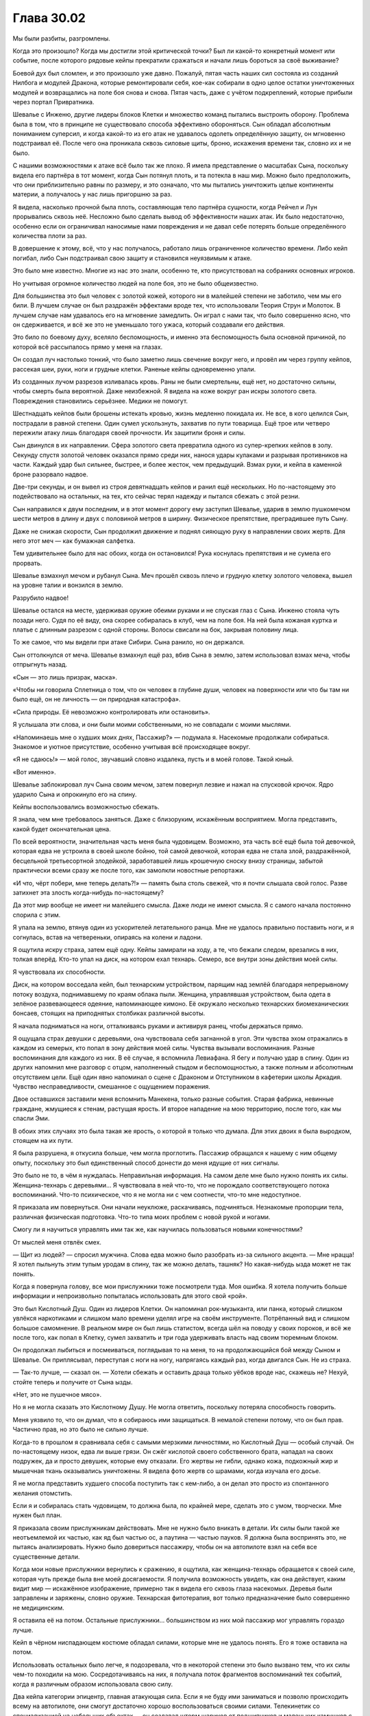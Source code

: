 ﻿Глава 30.02
#############
Мы были разбиты, разгромлены. 

Когда это произошло? Когда мы достигли этой критической точки? Был ли какой-то конкретный момент или событие, после которого рядовые кейпы прекратили сражаться и начали лишь бороться за своё выживание?

Боевой дух был сломлен, и это произошло уже давно. Пожалуй, пятая часть наших сил состояла из созданий Нилбога и модулей Дракона, которые ремонтировали себя, кое-как собирали в одно целое остатки уничтоженных модулей и возвращались на поле боя снова и снова. Пятая часть, даже с учётом подкреплений, которые прибыли через портал Привратника.

Шевалье с Инженю, другие лидеры блоков Клетки и множество команд пытались выстроить оборону. Проблема была в том, что в принципе не существовало способа эффективно обороняться. Сын обладал абсолютным пониманием суперсил, и когда какой-то из его атак не удавалось одолеть определённую защиту, он мгновенно подстраивал её. После чего она проникала сквозь силовые щиты, броню, искажения времени так, словно их и не было.

С нашими возможностями к атаке всё было так же плохо. Я имела представление о масштабах Сына, поскольку видела его партнёра в тот момент, когда Сын потянул плоть, и та потекла в наш мир. Можно было предположить, что они приблизительно равны по размеру, и это означало, что мы пытались уничтожить целые континенты материи, а получалось у нас лишь пригоршню за раз.

Я видела, насколько прочной была плоть, составляющая тело партнёра сущности, когда Рейчел и Лун прорывались сквозь неё. Несложно было сделать вывод об эффективности наших атак. Их было недостаточно, особенно если он ограничивал наносимые нами повреждения и не давал себе потерять больше определённого количества плоти за раз.

В довершение к этому, всё, что у нас получалось, работало лишь ограниченное количество времени. Либо кейп погибал, либо Сын подстраивал свою защиту и становился неуязвимым к атаке.

Это было мне известно. Многие из нас это знали, особенно те, кто присутствовал на собраниях основных игроков.

Но учитывая огромное количество людей на поле боя, это не было общеизвестно.

Для большинства это был человек с золотой кожей, которого ни в малейшей степени не заботило, чем мы его били. В лучшем случае он был раздражён эффектами вроде тех, что использовали Теория Струн и Молоток. В лучшем случае нам удавалось его на мгновение замедлить. Он играл с нами так, что было совершенно ясно, что он сдерживается, и всё же это не уменьшало того ужаса, который создавали его действия.

Это било по боевому духу, вселяло беспомощность, и именно эта беспомощность была основной причиной, по которой всё рассыпалось прямо у меня на глазах.

Он создал луч настолько тонкий, что было заметно лишь свечение вокруг него, и провёл им через группу кейпов, рассекая шеи, руки, ноги и грудные клетки. Раненые кейпы одновременно упали.

Из созданных лучом разрезов изливалась кровь. Раны не были смертельны, ещё нет, но достаточно сильны, чтобы смерть была вероятной. Даже неизбежной. Я видела на коже вокруг ран искры золотого света. Повреждения становились серьёзнее. Медики не помогут.

Шестнадцать кейпов были брошены истекать кровью, жизнь медленно покидала их. Не все, в кого целился Сын, пострадали в равной степени. Один сумел ускользнуть, захватив по пути товарища. Ещё трое или четверо пережили атаку лишь благодаря своей прочности. Их защитили броня и силы.

Сын двинулся в их направлении. Сфера золотого света превратила одного из супер-крепких кейпов в золу. Секунду спустя золотой человек оказался прямо среди них, нанося удары кулаками и разрывая противников на части. Каждый удар был сильнее, быстрее, и более жесток, чем предыдущий. Взмах руки, и кейпа в каменной броне разорвало надвое.

Две-три секунды, и он вывел из строя девятнадцать кейпов и ранил ещё нескольких. Но по-настоящему это подействовало на остальных, на тех, кто сейчас терял надежду и пытался сбежать с этой резни.

Сын направился к двум последним, и в этот момент дорогу ему заступил Шевалье, ударив в землю пушкомечом шести метров в длину и двух с половиной метров в ширину. Физическое препятствие, преградившее путь Сыну.

Даже не снижая скорости, Сын продолжил движение и поднял сияющую руку в направлении своих жертв. Для него этот меч — как бумажная салфетка.

Тем удивительнее было для нас обоих, когда он остановился! Рука коснулась препятствия и не сумела его прорвать.

Шевалье взмахнул мечом и рубанул Сына. Меч прошёл сквозь плечо и грудную клетку золотого человека, вышел на уровне талии и вонзился в землю.

Разрубило надвое!

Шевалье остался на месте, удерживая оружие обеими руками и не спуская глаз с Сына. Инженю стояла чуть позади него. Судя по её виду, она скорее собиралась в клуб, чем на поле боя. На ней была кожаная куртка и платье с длинным разрезом с одной стороны. Волосы свисали на бок, закрывая половину лица.

То же самое, что мы видели при атаке Сибири. Сына ранило, но он держался.

Сын оттолкнулся от меча. Шевалье взмахнул ещё раз, вбив Сына в землю, затем использовал взмах меча, чтобы отпрыгнуть назад.

«Сын — это лишь призрак, маска».

«Чтобы ни говорила Сплетница о том, что он человек в глубине души, человек на поверхности или что бы там ни было ещё, он не личность — он природная катастрофа».

«Сила природы. Её невозможно контролировать или остановить».

Я услышала эти слова, и они были моими собственными, но не совпадали с моими мыслями.

«Напоминаешь мне о худших моих днях, Пассажир?» — подумала я. Насекомые продолжали собираться. Знакомое и уютное присутствие, особенно учитывая всё происходящее вокруг.

«Я не сдаюсь!» — мой голос, звучавший словно издалека, пусть и в моей голове. Такой юный.

«Вот именно».

Шевалье заблокировал луч Сына своим мечом, затем повернул лезвие и нажал на спусковой крючок. Ядро ударило Сына и опрокинуло его на спину.

Кейпы воспользовались возможностью сбежать.

Я знала, чем мне требовалось заняться. Даже с близоруким, искажённым восприятием. Могла представить, какой будет окончательная цена.

По всей вероятности, значительная часть меня была чудовищем. Возможно, эта часть всё ещё была той девочкой, которая едва не устроила в своей школе бойню, той самой девочкой, которая едва не стала злой, раздражённой, бесцельной третьесортной злодейкой, заработавшей лишь крошечную сноску внизу страницы, забытой практически всеми сразу же после того, как замолкли новостные репортажи.

«И что, чёрт побери, мне теперь делать?!» — память была столь свежей, что я почти слышала свой голос. Разве затихнет эта злость когда-нибудь по-настоящему?

Да этот мир вообще не имеет ни малейшего смысла. Даже люди не имеют смысла. Я с самого начала постоянно спорила с этим.

Я упала на землю, втянув один из ускорителей летательного ранца. Мне не удалось правильно поставить ноги, и я согнулась, встав на четвереньки, опираясь на колени и ладони.

Я ощутила искру страха, затем ещё одну. Кейпы замирали на ходу, а те, что бежали следом, врезались в них, толкая вперёд. Кто-то упал на диск, на котором ехал технарь. Семеро, все внутри зоны действия моей силы.

Я чувствовала их способности.

Диск, на котором восседала кейп, был технарским устройством, парящим над землёй благодаря непрерывному потоку воздуха, поднимавшему по краям облака пыли. Женщина, управлявшая устройством, была одета в зелёное развевающееся одеяние, напоминающее кимоно. Её окружало несколько технарских биомеханических бонсаев, стоящих на приподнятых столбиках различной высоты.

Я начала подниматься на ноги, отталкиваясь руками и активируя ранец, чтобы держаться прямо.

Я ощущала страх девушки с деревьями, она чувствовала себя загнанной в угол. Эти чувства эхом отражались в каждом из семерых, кто попал в зону действия моей силы. Чувства вызывали воспоминания. Разные воспоминания для каждого из них. В её случае, я вспомнила Левиафана. Я бегу и получаю удар в спину. Один из других напомнил мне разговор с отцом, наполненный стыдом и беспомощностью, а также полным и абсолютным отсутствием цели. Ещё один явно напоминал о сцене с Драконом и Отступником в кафетерии школы Аркадия. Чувство несправедливости, смешанное с ощущением поражения.

Двое оставшихся заставили меня вспомнить  Манекена, только разные события. Старая фабрика, невинные граждане, жмущиеся к стенам, растущая ярость. И второе нападение на мою территорию, после того, как мы спасли Эми.

В обоих этих случаях это была такая же ярость, о которой я только что думала. Для этих двоих я была выродком, стоящем на их пути.

Я была разрушена, я откусила больше, чем могла проглотить. Пассажир обращался к нашему с ним общему опыту, поскольку это был единственный способ донести до меня идущие от них сигналы.

Это было не то, в чём я нуждалась. Неправильная информация. На самом деле мне было нужно понять их силы. Женщина-технарь с деревьями… Я чувствовала в ней что-то, что не порождало соответствующего потока воспоминаний. Что-то психическое, что я не могла ни с чем соотнести, что-то мне недоступное.

Я приказала им повернуться. Они начали неуклюже, раскачиваясь, подчиняться. Незнакомые пропорции тела, различная физическая подготовка. Что-то типа моих проблем с новой рукой и ногами.

Смогу ли я научиться управлять ими так же, как научилась пользоваться новыми конечностями?

От мыслей меня отвлёк смех.

— Щит из людей? — спросил мужчина. Слова едва можно было разобрать из-за сильного акцента. — Мне нрацца! Я хотел пыльнуть этим тупым уродам в спину, так же можно делать, ташняк? Но какая-нибудь ызда может не так понять.

Когда я повернула голову, все мои прислужники тоже посмотрели туда. Моя ошибка. Я хотела получить больше информации и непроизвольно попыталась использовать для этого свой «рой».

Это был Кислотный Душ. Один из лидеров Клетки. Он напоминал рок-музыканта, или панка, который слишком увлёкся наркотиками и слишком мало времени уделял игре на своём инструменте. Потрёпанный вид и слишком большое самомнение. В реальном мире он был лишь статистом, всегда шёл на поводу у своих пороков, и всё же после того, как попал в Клетку, сумел захватить и три года удерживать власть над своим тюремным блоком.

Он продолжал лыбиться и посмеиваться, поглядывая то на меня, то на продолжающийся бой между Сыном и Шевалье. Он приплясывал, переступая с ноги на ногу, напрягаясь каждый раз, когда двигался Сын. Не из страха.

— Так-то лучше, — сказал он. — Хотели сбежать и оставить драца только уёбков вроде нас, скажешь не? Нехуй, стойте теперь и получите от Сына ызды.

«Нет, это не пушечное мясо».

Но я не могла сказать это Кислотному Душу. Не могла ответить, поскольку потеряла способность говорить.

Меня уязвило то, что он думал, что я собираюсь ими защищаться. В немалой степени потому, что он был прав. Частично прав, но это было не сильно лучше.

Когда-то в прошлом я сравнивала себя с самыми мерзкими личностями, но Кислотный Душ — особый случай. Он по-настоящему низок, едва ли выше грязи.  Он сжёг кислотой своего собственного брата, нападал на своих подружек, да и просто девушек, которые ему отказали. Его жертвы не гибли, однако кожа, подкожный жир и мышечная ткань оказывались уничтожены. Я видела фото жертв со шрамами, когда изучала его досье.

Я не могла представить худшего способа поступить так с кем-либо, а он делал это просто из спонтанного желания отомстить.

Если я и собиралась стать чудовищем, то должна была, по крайней мере, сделать это с умом, творчески. Мне нужен был план.

Я приказала своим прислужникам действовать. Мне не нужно было вникать в детали. Их силы были такой же неотъемлемой их частью, как яд был частью ос, а паутина — частью пауков. Я должна была воспринять это, не пытаясь анализировать. Нужно было довериться пассажиру, чтобы он на автопилоте взял на себя все существенные детали.

Когда мои новые прислужники вернулись к сражению, я ощутила, как женщина-технарь обращается к своей силе, которая чуть прежде была вне моей досягаемости. Я получила возможность увидеть, как она действует, каким видит мир — искажённое изображение, примерно так я видела его сквозь глаза насекомых. Деревья были заправлены и заряжены, словно оружие. Технарская фитотерапия, вот только предназначение было совершенно не медицинским.

Я оставила её на потом. Остальные прислужники… большинством из них мой пассажир мог управлять гораздо лучше.

Кейп в чёрном ниспадающем костюме обладал силами, которые мне не удалось понять. Его я тоже оставила на потом.

Использовать остальных было легче, я подозревала, что в некоторой степени это было вызвано тем, что их силы чем-то походили на мою. Сосредотачиваясь на них, я получала поток фрагментов воспоминаний тех событий, когда я различным образом использовала свою силу.

Два кейпа категории эпицентр, главная атакующая сила. Если я не буду ими заниматься и позволю происходить всему на автопилоте, они смогут достаточно хорошо воспользоваться своими силами. Телекинетик со специализацией на небольших объектах — он создавал шторм шариков от подшипников и маленьких камушков с поверхности дороги — и кейп, способный создавать сверхгорячие стержни энергии, связывающие два объекта. Воспоминания напомнили мне о скоординированной атаке насекомых, о нитях, из которых я создавала растяжки во время нападения на Ехидну.

Правда, я не могла столь же изящно и эффективно использовать их способности.

Внимание к следующей женщине вызывало целый поток отдельных воспоминаний, но это были моменты, в которых я использовала рой, чтобы наблюдать. Вторичная сила? Пытаясь прикоснуться к её другой способности, я вспомнила об Атланте и о пустотах в его теле, вспомнила о стрекозах-ретрансляторах. Что-то незавершённое? Разочарование. Своими глазами я увидела, что кончики её пальцев наливаются синим светом.

Я провела её рукой и увидела, как в воздухе появляется линия.

Что-то незавершённое. Я нарисовала круг и замкнула линию.

Раздался негромкий хлопок, и пространство, которое мы обвели, исчезло. Насекомые ощутили, как сместился воздух в точке назначения.

Телепортатор с несколько неприятными ограничениями.

Остальные двое походили на заключённых Клетки. Вполне возможно, подчинённые Кислотного Душа, пусть он и не считал их своими. Зверский, злой вид. Один облачён в броню, состоящую будто бы из обломков керамики и стекла, через промежутки между которыми проглядывала плоть, второй с ног до головы был покрыт байкерскими татуировками и имел до странного полноватый вид, из-за силы, которая переливалась прямо под кожей. Сфокусированный воздух.

К бою присоединилась Александрия, выручая Шевалье, который едва держался, сжимая покорёженный меч. К ним примкнул третий кейп, которого я не знала.

Сын отбил атаку обоих, затем ударил Шевалье настолько сильно, что тот пролетел и вломился в толпу позади нас.

Затем золотой человек развернулся. Его взгляд скользнул по Кислотному Душу.

Всё ещё приплясывающий Кислотный прыгнул и превратился в живую приливную волну прозрачной жидкости, массой раз в пять больше массы его тела. Когда он оказался немного позади и сбоку от Сына, он принял человеческую форму, а затем бросился в атаку, нанося удары руками, которые на лету превращались в жидкие снаряды, врезались в Сына и растекались по нему. Вздымался густой дым, хотя заметных повреждений не было видно.

Если Сын и собирался на нас напасть, то тот кейп вместе с Александрией сумели отвлечь его внимание. Ещё один летающий тяжёловес. Кейп с набором сил Александрии дрался рядом с самой Александрией.

Или Притворщиком, неважно.

Я осознала, что страх, исходящий от моих прислужников, парализовал меня. Я отбросила его и начала атаку. Кейп с осколками и тот, с мягким телом, побежали слева и справа от меня прямо за пределы области моей силы. 

Я очень надеялась, что они воспримут это как подсказку, как стимул вернуться к бою. Как эти кейпы, так и остальные вокруг нас. Нас было немного, но мы были ближе к Сыну, чем большинство остальных, и мы не колебались. Кейпы вокруг нас пятились, не спускали глаз с Сына, и если бы не я, они уже обратились бы в бегство.

Парень, состоящий из осколков, понял, чего я от него хотела, оглянулся и мрачно посмотрел на меня, но присоединился к Александрии и второму кейпу, атакующему Сына. Он был оборотнем, в чём-то подобным Грязи из Барыг Броктон-Бей.  Судя по моей оценке его способностей, он был прочнее, чем выглядел.

Второй, с бурлящим под кожей воздухом, покинув зону действия моей силы, бросился бежать. Он нашёл место, где прятались кейпы, затормозил и припал к земле, готовый снова рвануть при первой возможности.

Сын метнул кейпа с набором сил Александрии в парня с керамическими осколками, но тот сумел остановить его падение, развалившись при этом на кусочки. Он тут же начал восстанавливаться, приобретая даже больший размер, присоединив к себе рассыпанные вокруг стеклянные осколки.

Кислотный продолжал атаку, испуская кислоту каждую секунду, когда ему никто не мешал.

Я не хотела терять темп, засмотревшись на сражение. Я сосредоточилась на прислужниках. Растения женщины-технаря с диском были заряжены различными веществами. Я сфокусировала наше внимание на каждом по отдельности и получила в ответ фрагменты воспоминаний. Я, парализованная, рядом с Ампутацией, которая собирается меня оперировать.

Яд? Паралитического действия?

Я в здании, которое Выверт приказал поджечь.

Зажигательная смесь? Ослепляющая?

Больничная кровать…

Я начала действовать ещё до того, как осознала всё до конца. Я приказала ей использовать этот образец, и пассажир взял управление на себя. Ему было проще мыслить абстракциями. Я получила представление о том, что он начал делать, поняла основной смысл. Тело женщины и сидение под ней были ещё одним растением, которое концентрировало и накапливало газы, которые могли использоваться для дыхания. Этот же газ позволял диску держаться в воздухе.

Её руки пришли в движение, приподнятые столбики сместились, и одно из деревьев оказалась прямо перед женщиной.

Газ вырвался в форме обширного облака пыльцы фиолетового цвета, которое растеклось по полю боя. Клубы газа останавливались на раненых кейпах, и только на них.

«Коагулянты, — подумала я. — Болеутоляющие».

Я внимательно смотрела за остальными, чтобы мои прислужники их ненароком не зацепили. Я начала обводить нашу группу при помощи телепортатора, которая создавала контур, обегая вокруг нас. Два эпицентра, телекинетик и парень, который создавал лазеры. Их костюмы соответствовали друг другу. Может быть, они комбинировали силы? Я сформировала лазеры между парящими шариками от подшипника. Они оказались тонкими как иголка, но сумели порезать Сына.

Один наносил ущерб, используя гибкость силы второго. Никаких сомнений, что они и сами пользовались этим трюком.

Сын повернул голову и взглянул на нас. Руки засветились.

Телепортатор прыгнула вперёд, завершая контур. Снаружи остались только здоровяк со странной кожей, оборотень с осколками и девушка на диске. Я успела приказать девушке с растениями убегать.

Наша группа телепортировалась в сторону. Я почувствовала, что девушка-телепортатор была настолько истощена, что упала на землю. Сын переключил внимание на что-то ещё и не стал нападать на тех, кого мы бросили. Нам удалось избежать его внимания.

Я попыталась вглядеться в силы всё ещё неразгаданного кейпа.

— Королева-администратор, — прервал меня чей-то голос. — Я едва тебя узнала.

Зелёная Госпожа. 

Я не ответила, сосредоточившись на молодом человеке. Какая-то разновидность силы козыря, дающая лишь отдельные разрозненные подсказки.

Я повернулась к ней. На ней было сложное одеяние из зелёно-чёрных лент, голову прикрывал капюшон. Она казалась такой юной.

Я указала на кейпа, способности которого пыталась понять, затем пожала плечами.

— Если ты хочешь до конца понять свои новые способности, ты должна разобраться с ними самостоятельно, — сказала она. — Практикуйся, и скоро они станут твоей второй натурой.

Я снова обратила своё внимание на кейпа. И снова была прервана её голосом.

— Должна предупредить тебя: не пытайся посягнуть на меня. Если я замечу подобную попытку, я буду сражаться. Я тщательно оберегаю своё стадо, и не позволю никому, кроме меня, управлять ими.

Я кивнула.

— Хорошо. Я предпочитаю мир, — сказала она. Мы наблюдали, как Сын обрушивается на очередную группу.

«Они не могут остановить его грубой силой. Им это известно. И всё равно они приходят. Это только ради того, чтобы погибнуть в бою? Ради надежды найти неожиданный козырь?»

Я не дала кейпам сбежать, но смысл был не в том, чтобы прекратить отступление. Отступать было разумно. Я лишь не хотела, чтобы всё обернулось паническим бегством.

— Кажется, мы проигрываем, Администратор, — сказала Зелёная Госпожа, вторя моим мыслям.

Я слегка качнула головой.

— Я могла бы его утешить, если бы знала как. Он в опасном состоянии, и я впервые обнаруживаю своё беспокойство.

Я взглянула не неё.

— Да, я весьма обеспокоена. Если бы всё было так, как раньше, я была бы озабочена, но совсем не расстроена. Мы бы погибли, феи впали бы в сон и стали ждать. При должной удаче, при огромной удаче, он сумеет найти другого партнёра, или другой партнёр сумеет найти его, и всё будет подготовлено к тому, чтобы великая игра снова началась, только на обновлённой сцене.

Сын прекратил испускать лучи и вспышки. Он снова наносил удары руками, прыгнув в наибольшее скопление противников. Основную часть натиска приняли на себя создания Нилбога.

— Но феи — прихотливые существа, не так ли? Они легко поддаются влиянию масок, которые носят. Ведь в этом весь их смысл, верно, Администратор? Именно потому они и существуют, да?

Я слегка кивнула. Я почти воочию видела это.

Она слегка кивнула самой себе, словно удовлетворённая моим ответом.

— Он стал жертвой наихудшей из прихотей: разрушительного гнева. Он убит горем и потерял надежду, он потерял больше, чем ты или я можем даже представить, и он вполне может покинуть эту сцену настолько разрушенной, что ничего нельзя будет спасти, разве что нам повезёт настолько, чтобы произошло…

Она замолчала, подыскивая слово.

«Появление дублёра?»

— Непредвиденное прибытие, — закончила она и слегка улыбнулась. — Маловероятно. Они оставляют за собой след из хлебных крошек. Никто не последует за ними, подобные им не станут тратить время и усилия, продвигаясь теми же путями. Чтобы сюда прибыл другой, он должен сделать это, не коснувшись ни одной крошки, а это всё равно что для тебя или для меня переплыть реку, не коснувшись ни одной волны.

В бой вступила Чёрная Кадзе, которую поддерживали Драконьи Зубы. Она исчезла, затем снова появилась позади Сына, взмахнув катаной. Прошло мгновение, и Сын отреагировал так, словно его ударили в солнечное сплетение.

Не слишком значительная реакция, но всё же это была реакция.

Чёрная Кадзе атаковала попеременно с Кислотным Душем, двигаясь предельно точно, выверенно, особенно по сравнению с безумным буйством Кислотного, который торопливо изворачивался, чтобы избежать взгляда Сына. Кислотный двигался с необычайной скоростью, быстрее автомобиля. Особенность его силы излома.

Зелёная Госпожа рассмеялась.

— Я цепляюсь за искру надежды и понимаю, что лишь обманываю саму себя. Времени на самом деле не осталось. Несколько тысяч лет, это, знаешь ли, так мало.

Я продолжала слушать её, исследуя загадочного кейпа в зоне моей силы. Того самого, которого я до сих пор не разгадала.

Его сила образовывала связи с чем-то внешним, но чего-то не хватало… его силе требовался какой-то внешний параметр, фактор, который отсутствовал на поле боя. Наиболее подходящим объектом были раненые.

До меня дошло. Его сила работала на спящих людях. И почти работала на людях без сознания.

Я приказала женщине-телепортатору начертить вокруг него линию. Мгновение спустя он исчез, переместившись к самому крупному скоплению раненых.

— А, ты поняла. Хорошо.

Всего секунду спустя Сын атаковал, ударив в землю. Мы были достаточно далеко, чтобы увидеть, как вокруг них расширяется круг золотого света, а по земле бежит кольцо, разрушая всё на своём пути.

Создания Нилбога, обороняющиеся кейпы и модули Дракона упали на землю. Здания рухнули.

Из воды появился раненный Левиафан, который с почти ленивой медлительностью направился к Сыну. Кейпы чуть ли не дрались между собой, лишь бы встать на ноги и убраться в сторону. Некоторые обошлись слишком жёстко с созданиями Нилбога, и были в отместку атакованы.

Я сжала свой единственный кулак.

— Составишь мне компанию? Мы можем стать королевой живых и королевой падших. Без меча в руках, и всё же вожди. Да? Я дам тебе подсказки, если они нужны тебе, помогу управляться с твоими солдатами. Одна последняя атака, великая война, чтобы всё закончить, словно в величайших легендах.

Я медленно покачала головой.

— Нет? Как жаль. Страх? Нехватка солдат?

Я ещё раз покачала головой.

— Нет, ты не боишься, королева, или, точнее, боишься, но страх только толкает тебя вперёд. Ты собираешься что-то сделать.

Я кивнула.

— Тогда, когда ты вернёшься, я буду здесь, и мы сможем принять участие в великой битве, которая снова отправит его в сон.

Я собрала вокруг себя рой и приказала женщине-телепортатору нарисовать ещё один круг.

Зелёная Госпожа протянула руку и схватила запястье женщины. Тревога моей прислужницы смешалась с моей собственной.

Но Госпожа не пыталась напасть и не пыталась забрать силу телепортации, забрав вместе с ней и жизнь.

— Предупреждение, — сказала Зелёная Госпожа.

Я повернулась к ней и обратила на неё всё своё внимание.

— Ты искала силу, и из-за этого потеряла часть самой себя. Так всегда бывает, но в случаях вроде твоего, это… более выражено. Да?

— Хнг,  — пробормотала я.

— Тебе понадобится привязь, якорь. Это может быть идея, физический предмет, место, человек или цель. Сейчас это не кажется важным, но это изменится. Когда всё это закончится, ты будешь либо мертва, и этот якорь утешит тебя в твои последние минуты, либо ты обретёшь власть, и это всё, что у тебя останется. Реши, что ты хочешь сохранить.

«Я уже решила, — подумала я. — Давным-давно».

— Выбирай очень осторожно, — добавила она. — Поверь тому, кто знает.

Затем она повела руку женщины-телепортатора, замыкая круг.

Телепортатор и я оказались в точке назначения в ту самую секунду, как Левиафан врезался в Сына. Вода заполнила разрушенный ландшафт, заползая в трещины, и ещё сильнее затрудняя жизнь кейпам, которые оказались в центре событий.

Я ощутила, как нахлынули воспоминания. То мгновение, когда я объявила, что буду называться Шелкопряд, и услышала вой.

«Тебе и вправду нужно делать всё так сложно? — подумала я. — Напоминать мне о том, что я их бросила».

Да, Рейчел и Чертёнок скорее всего были здесь. Как и кейпы, которых я контролировала и снова направила в сторону схватки. Возможно, они при первой возможности развернутся и сбегут, возможно, они используют шанс, передумают и продолжат бой.

Может быть, я убила их тем, что отняла у них шанс сбежать.

Но я сказала себе, что не бросаю их.

У меня была миссия, и если всё пройдёт успешно, мы с ними ещё повоюем. Возможно, я никогда не вернусь к этой  группе, я вполне понимала, на что я шла, но это было ради них, а не вопреки им.

Этот обходной манёвр был частью миссии, способом убить одним выстрелом нескольких зайцев. Помочь остановить разгром, попытаться сделать что-то, чтобы бой продолжался, чтобы кейпы на земле сумели выиграть время. Обучиться моим новым способностям, проверить своё умение использовать непривычные силы.

Это не было в такой степени запланировано, но мне напомнили кое о чём, что сама я забыла.

В настоящий момент Зелёная Госпожа была моим самым опасным врагом.

Сейчас мне отчаянно требовалась информация. Но учитывая мою неспособность общаться, получить её стало на удивление трудно. Я не могла спросить, не могла вытащить телефон, что-то набрать в поле поиска, и дождаться информации из архивов.

Исходя из этого я направила нас к границе поселения, где в ожидании приказа отправиться в бой располагались шесть бронированных модулей. Одним из них был Пендрагон. Модули окружало множество Драконьих Зубов, многие держали в руках оружие, которое выглядело как гранатомёт со стеклянным шаром на конце.

Мы зашагали вперёд. Женщина-телепортатор, измождённая из-за частого использования своей способности, опиралась на меня.

Бойцы Зубов шагнули вперёд, преграждая мне путь.

Тревога, изумление. На секунду меня ошеломили образы множества неожиданных атак и взрывов. Моя сила достигла их, и по моей команде они отступили в сторону.

По дороге к Пендрагону я придала себе максимально уверенный вид, пытаясь не показывать ни страха, ни неуверенности. Легче сказать, чем сделать, с учётом моей хромой неровной походки и безвольно опущенной головы. Бойцы за пределами действия моей силы заметили, что происходит, и двигались параллельным курсом.

Я подошла к задней части Пендрагона и ударила ладонью по металлической двери. Затем ещё раз. Лучший способ постучаться. Я изо всех сил пыталась стоять прямо, спрятав руку за спину.

Недостаточно громко. Броня слишком толстая. И всё же тот факт, что я постучалась, кажется, сыграл в мою пользу с точки зрения Драконьих Зубов. Они отошли назад.

— Отступник не отвечает, — пробормотал один из бойцов.

— Попробуй вызвать Дракона, — посоветовал второй. — Она всегда отвечает на запросы.

— Девушки! — окрикнул первый — Для протокола, назовите свои личности.

«Вы знаете, кто я такая»,  — подумала я.

— Нам знакомо ваше лицо, мы встречались, но мы не имеем право ничего принимать на веру! Действуют протоколы Скрытник и Властелин!

Оу.

Протоколы введены в действие из-за меня?

Или проблема выросла из нескольких происшествий, случившихся за последние два года, когда люди пытались воспользоваться нападениями Губителей и другими кризисными событиями, чтобы убить ключевых игроков?

Так или иначе, возразить я не могла. Как и защитить себя.

— Вы, обе. Нам нужны ваши имена, и нам нужен, по крайней мере, один свежий пароль!

Ну да, отлично.

Я не могла использовать телепортатора, не спровоцировав этим выстрел. Они увидят линию и…

Они не увидят линию. Я взглянула на себя глазами телепортатора и поразилась количеством насекомых, которые собрались вокруг.

Она провела руками вокруг меня и начертила линию через гущу роя.

Сможет ли она телепортироваться в место, которого не видит?

Я сфокусировала наше внимание на внутренностях Пендрагона.

Она замкнула контур, и мы оказались внутри.

Насекомые ощутили, как отреагировали солдаты.

— Шелкопряд? — спросила Дракон. — Я только собиралась выйти наружу.

Я отступила от женщины-телепортатора и осмотрела внутренности корабля. Пространства даже меньше, чем в Стрекозе.

— Сплетница ввела меня в курс дела и попросила сообщить всем подробности, — сказала Дракон. — Многие люди встревожены, по самым разным причинам.

Я не могла ответить, и я знала, насколько мало у нас времени. Так что я встретилась с ней взглядом, слегка кивнула и указала на ближайший ноутбук.

— Да, — сказала Дракон. — Разумеется.

Здоровой рукой я отдала ей честь. Не придумала, как лучше выразить благодарность. Если бы я знала язык глухих, потеряла бы я его вместе со способностью писать и говорить?

— Сплетница говорила, что ты несколько рассеянна. У меня нет такого ощущения. Ты что-то задумала.

Ноутбук загрузился. Я замерла.

Вот чёрт!

Я осознала, на что смотрю и ощутила, как сжимается сердце.

Когда умерла моя мама, я обратилась к книгам, как к способу помнить о ней, быть с ней даже в настоящем, напоминать себе о вечерах, когда она читала мне вслух, когда мы читали вместе, и даже тогда, когда мы все сидели в гостиной. Отец иногда сидел за компьютером, а иногда читал. Мы же с мамой читали всегда. Иногда вместе, иногда нет.

Когда началась травля, книги стали спасением. К концу дня я была измучена, ощущала слабость, которой противостоял высокий уровень адреналина и напряжения от времени, проведённого в школе. Возможность свернуться калачиком и что-то почитать была моим утешением.

Возможно, это продолжилось после того, как я стала кейпом. Жизнь в костюме стала чем-то вроде бегства. Я снова начала читать в тюрьме и на некоторых операциях по слежке. Я обучилась шрифту Брайля, чтобы читать с помощью насекомых и больше успевать.

Я могла бы смириться с небольшим сдвигом по фазе. Я могла бы смириться с физическими нарушениями работы тела или с силой, непослушной настолько, что я никогда не смогу снова по-настоящему вступить в контакт с людьми.

Слова превратились в бессмыслицу. Я не могла читать. Я обращалась к книгам в самые тяжёлые моменты. Поддержка, способ прийти в себя, и теперь его у меня отняли.

Это далось мне тяжелее, чем потеря голоса, как бы глупо это ни звучало. Рука, нависшая над монитором, задрожала.

Я увидела, что слова исчезли, сменились изображениями. Составные картинки местоположений, составные картинки лиц, иконки, которые без сомнения включали в себя расшифровки сил. По мере того, как я пролистывала список, появлялись другие.

Глаза наполнились влагой. Я не смотрела на Дракона, но подняла руку и ещё раз отдала честь. Даже близко не тот уровень благодарности, которую я хотела выразить. 

Пальцы коснулись изображения. Лица.

Появилось подменю, всё в виде изображений. Я нажала на хмурое лицо на чёрном фоне, затем на маленькое изображение карты, чтобы получить карту мира… Америка. Я ещё раз ткнула в значок карты… Вашингтон.

Портрет Учителя нашёлся в верхней части списка. Один из наиболее известных злодеев Вашингтона. Всё верно. Я нажала на него.

Дракон положила ладонь мне на голову, пробежала по волосам, откинула пальцем прядь с моего лица. Затем ещё одну.

— Что ты делаешь? — спросила она.

Я открыла его досье, затем переключала вкладки, пока не обнаружила карту.

Я постучала телефоном по экрану.

Снаружи раздался удар, затем грохот и движение за пределами нашего корабля. Дракон отправила, по крайней мере, ещё два модуля.

— Мне нужно хоть немного информации, Шелкопряд, — сказала Дракон.

Не глядя на неё, я ещё раз тупо постучала телефоном по экрану.

— Прошу, — сказала она, но это прозвучало словно приказ.

«Чего ты хочешь? — подумала я. — Пантомиму? Сценку разыграть? Изобразить Учителя и всех остальных при помощи насекомых?»

Я не стала ничего делать, я лишь потянулась, стащила маску и встретилась с Драконом взглядом.

Я видела себя глазами телепортатора. Когда я снимала маску, пряди волос упали на лицо. Губы были плотно сжаты — я заставила себя их расслабить, но они вернулись в то же состояние, как только я отвлеклась на что-то ещё. Части тела сгибались под странными углами, выражение лица… Я даже не знала, как описать выражение моего лица. Вообще говоря, я не настолько хорошо знала своё лицо. Я лишь время от времени видела его в зеркале, готовясь к предстоящему дню.

Напряжение? Сосредоточение? Целеустремлённость?

Фаталичность? Изрядная доля безумия?

Я выдержала её взгляд.

И ещё раз постучала телефоном по экрану.

Телефон пиликнул. Данные загрузились.

— Если бы меня попросила Рой, я бы отказала, — сказала Дракон.

Я кивнула.

— Если бы я поверила, что ты в большей степени Шелкопряд, чем что-то другое, я бы чувствовала себя намного уверенней. Скажи мне, что я об этом не пожалею, — произнесла она.

Я не смогла ответить, ни кивком, ни покачав головой. Я снова коснулась экрана, вернулась на несколько пунктов меню назад. Регион… Имперский союз Китая.

И.С.К.

Она знала, что мне нужно.

— Это напоминает мне о том, как мы привлекли Губителей, силой заставили людей нам помогать, или, по крайней мере, заставили их прекратить вредить. Здесь будет то же самое? Насильственные методы? Твоя сила?

Я покачала головой.

Телефон пиликнул снова.

Другие. Несколько целей. Клетка.

Ещё один сигнал.

Если всё пойдёт по плану, остальное я и сама найду.

Я повернулась к женщине-телепортатору и низко поклонилась. Не из-за её культуры — она напоминала европейку — скорее потому, что поклон служил жестом извинения так же, как воинская честь — благодарностью.

Я встретилась взглядом с Драконом.

— Хотела бы я, чтобы ты могла объяснить, — сказала она.

«А я рада, что не могу», — подумала я и повернулась, чтобы уйти.

Зелёная Госпожа была одним из стоящих передо мной препятствий. Дракон была вторым.

Если всё пойдёт по плану, они станут самыми серьёзными угрозами. За исключением Сына, разумеется.

Я оставила женщину-телепортатора и вышла наружу. Включила летательный ранец.

Насекомые почувствовали, как телепортатор создала выход, начертив вокруг себя круг, и мгновенно исчезла. Секунду спустя Пендрагон взлетел.

Я направилась к своей цели. Симург парила над холмами, которые в Броктон-Бей земли Бет составляли район Башни. Она что-то строила.

Битва продолжалась, и Левиафан был скорее мёртв, чем жив. Кейпы бились уже не за то, чтобы нанести удар Сыну, а больше ради того, чтобы убраться в безопасное место.

Сын ударил в Левиафана, и рухнули последние здания поселения.

Я отвернулась. Я была не из тех, кто молится, но я была и не из тех, кто надеется.

И в то же самое время всё сейчас зависело от их способности выдержать. Сын скоро должен был улететь, переключившись на очередную цель, а во мне не было никакой уверенности, что эти люди сумеют устоять перед ещё одной атакой.

Я направила свой полёт мимо Симург. Проверка.

Контроля нет.

Я быстро снизилась.

Всё это время Симург неотступно сопровождала Сплетницу. Когда она не сражалась, то была неподалёку от моей боевой подруги.

Я коснулась земли, затем влетела в верхнюю часть дверного проёма. Прямо над оборонительной линией, которую установил Маркиз.

Я снова оказалась в компании Сплетницы. Маркиз и Лун были рядом, хотя и не настолько, чтобы оказаться в зоне действия моей силы. Панацея и Ампутация, со своей стороны, занимались ранеными. Попав под действие моей силы, обе девушки застыли.

Слишком много пациентов, в придачу к Панацее и Ампутации.

Маркиз и Сплетница тоже замерли, но по другой причине. Это было напряжение.

— Нет, — сказал Маркиз.

Я проигнорировала его.

— Моя дочь…

Панацея встала. Ампутация зашагала следом. Они обе отправились по направлению к Маркизу.

Когда они оказались за пределами действиями моей силы, Маркиз обхватил плечи дочери и подтянул её ближе. Ампутация обернулась, и в её глазах сверкнула ярость.

Раненые остались в зоне действия моей силы, как и некоторые остальные. Члены тылового обеспечения. Те, кто обеспечивал работу инфраструктуры земли Гимель.

— Тейлор… — сказала Сплетница.

Её я тоже проигнорировала.

— Я вроде как понимаю, что ты делаешь. Не понимаю почему, но думаю, что знаю, что ты собираешься сделать. Не надо.

Я закрыла глаза и сконцентрировалась. Мне нужно разобраться с этим, прежде чем я начну действовать, иначе я окажусь в опасности. Проблема была в том... что этого было слишком много.

— Тейлор, если ты это сделаешь, люди поймут, что происходит, и ты станешь всеобщим врагом номер два.

— Поймут, что происходит? — переспросил Маркиз.

Сплетница не ответила.

Я была абсолютна уверена, что готова на это.

Используя свою силу, я захватила Привратника и ясновидящего. Оба встали, держась за руки.

Мгновение спустя, из-под моих ног выросла костяная клетка. Ветви обвили мои ноги.

«Он подготовил подземную ловушку», — подумала я.

Некоторые из раненых, сохранившие способность двигаться, пятились от меня и моих двоих заложников. Остальные так и находились под действием моей силы.

Вокруг каждого из них выросли костяные гробы, привязывая их к земле и скрывая из виду.

Я помедлила, стараясь как можно скорее понять их. Я видела сущность их умений, сфокусировалась, пытаясь сопоставить детали. Некоторые кейпы были способны вырваться на свободу, некоторые могли так или иначе ускользнуть.

Но мне это и не требовалось.

Я активировала силу Привратника, и он открыл портал позади Маркиза. Вторая часть портала была рядом со мной.

Хлынули воспоминания. Я в наручниках в комнате допроса напротив директора Тагга.

Отточенная уверенность. Даже сейчас?

Воспоминания были размытыми, всё слишком быстро шло к закономерному концу тех конкретных событий. Вот только сейчас именно я была похожа на человека, которого собирались внезапно и мучительно убить.

Приближались подчинённые Маркиза. Пепел, Щегол, ещё один в чёрных одеяниях и цепях, имя которого было мне неизвестно. Дальше кружил Лун, готовый метнуть сгусток огня.

Я использовала силу Маркиза, чтобы преградить им путь шипастой костяной стеной. А когда Лун, Щегол и Пепел одновременно проломили её при помощи когтей, какой-то разрушающей силы и пламени соответственно, я снова использовала силу Привратника. На этот раз я открыла порталы размером тридцать на тридцать сантиметров. Четыре штуки одновременно.

— Тейлор, — сказала Сплетница. — Ты сейчас ставишь меня в охуительно неудобное положение.

Я проверила телефон, пролистала загруженные страницы. Там отображалось местонахождение Учителя.

Вокруг меня собирались другие. Я открывала всё новые порталы. Один-два кейпа сумели ускользнуть, но я всё равно их поймала.

— У меня не хватает деталей, чтобы составить полную картину. Я абсолютно тебе доверяю, но я не уверена, что это всё ещё ты, Тейлор.

Я положила телефон в карман, затем потянулась к поясу. Мгновение я колебалась, затем на несколько секунд приложила руку к груди. Я знала, что у меня не было лишнего времени, но… нет. У меня не было лишнего времени.

Я открыла портал в шести метрах над Сплетницей, затем разжала ладонь. Маленький баллончик перцового спрея упал через портал. Сплетница поймала его.

— Нельзя было сделать всё проще? — спросила Сплетница, взглянув на него. — Потому что стоять и смотреть, пока ты всё это делаешь… это охуительно тяжело. Честно говоря, было бы проще, если бы я была на их стороне, и помогала им остановить тебя. Если бы я могла обвинить во всём Панацею, накосячившую с твоей головой.

Я не нашла, что ответить. Поэтому использовала силу Маркиза, чтобы освободить ноги от костяных оков.

Затем я открыла портал и вошла в него.

Как только Дракон узнает, что я делаю, она станет моим врагом, но она одна из тех, о ком я забочусь. Учитель навредил ей.

Следующий этап будет значительно проще.
